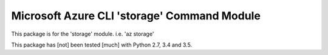 Microsoft Azure CLI 'storage' Command Module
==================================

This package is for the 'storage' module.
i.e. 'az storage'

This package has [not] been tested [much] with Python 2.7, 3.4 and 3.5.
